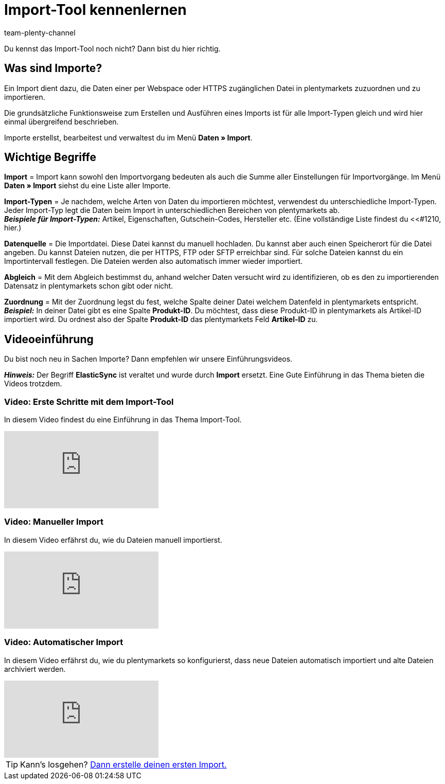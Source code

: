 = Import-Tool kennenlernen
:keywords: Daten importieren, Datenimport, Import, ElasticSync, Synchronisieren, Synchronisation, Datenformat, Abgleich, Importoptionen, Zuordnung, Importdaten, Sync erstellen, Datentyp, manueller Upload, Daten manuell hochladen, Eigener Wert, RegEx-Funktion, Regular Expression, FTP, HTTPS, SFTP, Mathematische Berechnung, Eigene Zuordnung, Importdaten filtern, Importdatei manipulieren, Import abbrechen, Backup, Backup einspielen
:description: Lerne das plentymarkets Import-Tool kennen.
:author: team-plenty-channel

Du kennst das Import-Tool noch nicht? Dann bist du hier richtig.

[#imports-define]
== Was sind Importe?

Ein Import dient dazu, die Daten einer per Webspace oder HTTPS zugänglichen Datei in plentymarkets zuzuordnen und zu importieren.

Die grundsätzliche Funktionsweise zum Erstellen und Ausführen eines Imports ist für alle Import-Typen gleich und wird hier einmal übergreifend beschrieben.

Importe erstellst, bearbeitest und verwaltest du im Menü *Daten » Import*.

[#imports-terms]
== Wichtige Begriffe

*Import* = Import kann sowohl den Importvorgang bedeuten als auch die Summe aller Einstellungen für Importvorgänge. Im Menü *Daten » Import* siehst du eine Liste aller Importe.

*Import-Typen* = Je nachdem, welche Arten von Daten du importieren möchtest, verwendest du unterschiedliche Import-Typen. Jeder Import-Typ legt die Daten beim Import in unterschiedlichen Bereichen von plentymarkets ab. +
*_Beispiele für Import-Typen:_* Artikel, Eigenschaften, Gutschein-Codes, Hersteller etc. (Eine vollständige Liste findest du <<#1210, hier.)

*Datenquelle* = Die Importdatei. Diese Datei kannst du manuell hochladen. Du kannst aber auch einen Speicherort für die Datei angeben. Du kannst Dateien nutzen, die per HTTPS, FTP oder SFTP erreichbar sind. Für solche Dateien kannst du ein Importintervall festlegen. Die Dateien werden also automatisch immer wieder importiert.

*Abgleich* = Mit dem Abgleich bestimmst du, anhand welcher Daten versucht wird zu identifizieren, ob es den zu importierenden Datensatz in plentymarkets schon gibt oder nicht. +
// TODO: Beispiel einfügen *_Beispiel:_* Du möchtest Artikeldaten importieren.

*Zuordnung* = Mit der Zuordnung legst du fest, welche Spalte deiner Datei welchem Datenfeld in plentymarkets entspricht. +
*_Beispiel:_* In deiner Datei gibt es eine Spalte *Produkt-ID*. Du möchtest, dass diese Produkt-ID in plentymarkets als Artikel-ID importiert wird. Du ordnest also der Spalte *Produkt-ID* das plentymarkets Feld *Artikel-ID* zu.

[#import-videos]
== Videoeinführung

Du bist noch neu in Sachen Importe? Dann empfehlen wir unsere Einführungsvideos.

*_Hinweis:_* Der Begriff *ElasticSync* ist veraltet und wurde durch *Import* ersetzt. Eine Gute Einführung in das Thema bieten die Videos trotzdem.

[#imports-video-intro]
=== Video: Erste Schritte mit dem Import-Tool

In diesem Video findest du eine Einführung in das Thema Import-Tool.

video::322201964[vimeo]

[#imports-video-manual-import]
=== Video: Manueller Import

In diesem Video erfährst du, wie du Dateien manuell importierst.

video::321227748[vimeo]

[#imports-video-automatic]
=== Video: Automatischer Import

In diesem Video erfährst du, wie du plentymarkets so konfigurierst, dass neue Dateien automatisch importiert und alte Dateien archiviert werden.

video::322203826[vimeo]

TIP: Kann's losgehen? xref::page$elasticsync.adoc#[Dann erstelle deinen ersten Import.]
